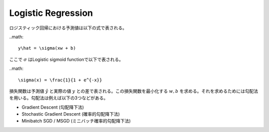 
Logistic Regression
====================

ロジスティック回帰における予測値は以下の式で表される。

..math::

  y\hat = \sigma(xw + b)

ここで :math:`\sigma` はLogistic sigmoid functionで以下で表される。

..math::

  \sigma(x) = \frac{1}{1 + e^{-x}}

損失関数は予測値 :math:`y\hat` と実際の値 :math:`y` との差で表される。この損失関数を最小化する :math:`w, b` を求める。それを求めるためには勾配法を用いる。勾配法は例えば以下の3つなどがある。

* Gradient Descent (勾配降下法)
* Stochastic Gradient Descent (確率的勾配降下法)
* Minibatch SGD / MSGD (ミニバッチ確率的勾配降下法)


	
	
